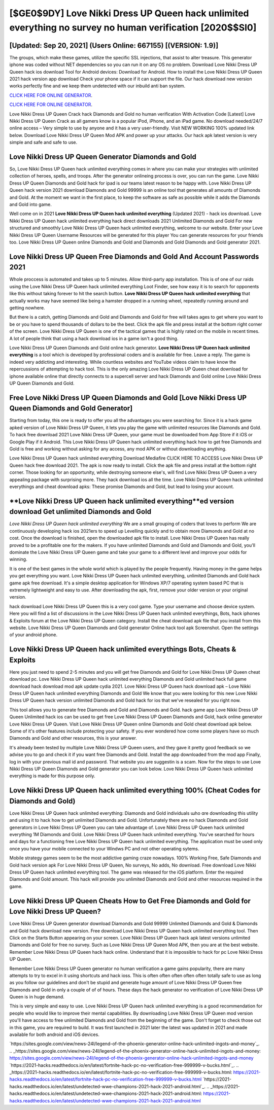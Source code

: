 [$GE0$9DY] Love Nikki Dress UP Queen hack unlimited everything no survey no human verification [2020$$SI0]
=========

[Updated: Sep 20, 2021] (Users Online: 667155) [(VERSION: 1.9)]
---------

The groups, which make these games, utilize the specific SSL injections, that assist to alter treasure. This generator iphone was coded without NET dependencies so you can run it on any OS no problem. Download Love Nikki Dress UP Queen hack ios download Tool for Android devices: Download for Android.  How to install the Love Nikki Dress UP Queen 2021 hack version app download Check your phone space if it can support the file.  Our hack download new version works perfectly fine and we keep them undetected with our inbuild anti ban system.

`CLICK HERE FOR ONLINE GENERATOR`_.

.. _CLICK HERE FOR ONLINE GENERATOR: http://topdld.xyz/8f0cded

`CLICK HERE FOR ONLINE GENERATOR`_.

.. _CLICK HERE FOR ONLINE GENERATOR: http://topdld.xyz/8f0cded

Love Nikki Dress UP Queen Crack hack Diamonds and Gold no human verification With Activation Code [Latest] Love Nikki Dress UP Queen Crack as all gamers know is a popular iPod, iPhone, and an iPad game.  No download needed/24/7 online access – Very simple to use by anyone and it has a very user-friendly. Visit NEW WORKING 100% updated link below. Download Love Nikki Dress UP Queen Mod APK and power up your attacks.  Our hack apk latest version is very simple and safe and safe to use.

Love Nikki Dress UP Queen Generator Diamonds and Gold
---------

So, Love Nikki Dress UP Queen hack unlimited everything comes in where you can make your strategies with unlimited collection of heroes, spells, and troops.  After the generator onlineing process is over, you can run the game. Love Nikki Dress UP Queen Diamonds and Gold hack for ipad is our teams latest reason to be happy with.  Love Nikki Dress UP Queen hack version 2021 download Diamonds and Gold 99999 is an online tool that generates all amounts of Diamonds and Gold. At the moment we want in the first place, to keep the software as safe as possible while it adds the Diamonds and Gold into game.

Well come on in 2021 **Love Nikki Dress UP Queen hack unlimited everything** (Updated 2021) - hack ios download.  Love Nikki Dress UP Queen hack unlimited everything hack direct downloads 2021 Unlimited Diamonds and Gold For new structured and smoothly Love Nikki Dress UP Queen hack unlimited everything, welcome to our website.  Enter your Love Nikki Dress UP Queen Username Resources will be generated for this player You can generate resources for your friends too.  Love Nikki Dress UP Queen online Diamonds and Gold and Diamonds and Gold Diamonds and Gold generator 2021.


Love Nikki Dress UP Queen  Free Diamonds and Gold And Account Passwords 2021
---------

Whole proccess is automated and takes up to 5 minutes. Allow third-party app installation.  This is of one of our raids using the Love Nikki Dress UP Queen hack unlimited everything Loot Finder, see how easy it is to search for opponents like this without taking forever to hit the search button.  **Love Nikki Dress UP Queen hack unlimited everything** that actually works may have seemed like being a hamster dropped in a running wheel, repeatedly running around and getting nowhere.

But there is a catch, getting Diamonds and Gold and Diamonds and Gold for free will takes ages to get where you want to be or you have to spend thousands of dollars to be the best.  Click the apk file and press install at the bottom right corner of the screen. Love Nikki Dress UP Queen is one of the tactical games that is highly rated on the mobile in recent times.  A lot of people think that using a hack download ios in a game isn't a good thing.

Love Nikki Dress UP Queen Diamonds and Gold online hack generator.  **Love Nikki Dress UP Queen hack unlimited everything** is a tool which is developed by professional coders and is available for free. Leave a reply.  The game is indeed very addicting and interesting.  While countless websites and YouTube videos claim to have know the repercussions of attempting to hack tool.  This is the only amazing Love Nikki Dress UP Queen cheat download for iphone available online that directly connects to a supercell server and hack Diamonds and Gold online Love Nikki Dress UP Queen Diamonds and Gold.

Free Love Nikki Dress UP Queen Diamonds and Gold [Love Nikki Dress UP Queen Diamonds and Gold Generator]
---------

Starting from today, this one is ready to offer you all the advantages you were searching for.  Since it is a hack game apked version of Love Nikki Dress UP Queen, it lets you play the game with unlimited resources like Diamonds and Gold.  To hack free download 2021 Love Nikki Dress UP Queen, your game must be downloaded from App Store if it iOS or Google Play if it Android.  This Love Nikki Dress UP Queen hack unlimited everything hack how to get free Diamonds and Gold is free and working without asking for any access, any mod APK or without downloading anything.

Love Nikki Dress UP Queen hack unlimited everything Download Mediafire CLICK HERE TO ACCESS Love Nikki Dress UP Queen hack free download 2021.  The apk is now ready to install. Click the apk file and press install at the bottom right corner. Those looking for an opportunity, while destroying someone else's, will find Love Nikki Dress UP Queen a very appealing package with surprising more. They hack download ios all the time. Love Nikki Dress UP Queen hack unlimited everythings and cheat download apks: These promise Diamonds and Gold, but lead to losing your account.

**Love Nikki Dress UP Queen hack unlimited everything**ed version download Get unlimited Diamonds and Gold
---------

*Love Nikki Dress UP Queen hack unlimited everything* We are a small grouping of coders that loves to perform We are continuously developing hack ios 2021ers to speed up Levelling quickly and to obtain more Diamonds and Gold at no cost.  Once the download is finished, open the downloaded apk file to install.  Love Nikki Dress UP Queen has really proved to be a profitable one for the makers.  If you have unlimited Diamonds and Gold and Diamonds and Gold, you'll dominate the ‎Love Nikki Dress UP Queen game and take your game to a different level and improve your odds for winning.

It is one of the best games in the whole world which is played by the people frequently.  Having money in the game helps you get everything you want.  Love Nikki Dress UP Queen hack unlimited everything, unlimited Diamonds and Gold hack game apk free download.  It's a simple desktop application for Windows XP/7 operating system based PC that is extremely lightweight and easy to use.  After downloading the apk, first, remove your older version or your original version.

hack download Love Nikki Dress UP Queen this is a very cool game. Type your username and choose device system. Here you will find a list of discussions in the Love Nikki Dress UP Queen hack unlimited everythings, Bots, hack iphones & Exploits forum at the Love Nikki Dress UP Queen category. Install the cheat download apk file that you install from this website.  Love Nikki Dress UP Queen Diamonds and Gold generator Online hack tool apk Screenshot.  Open the settings of your android phone.

Love Nikki Dress UP Queen hack unlimited everythings Bots, Cheats & Exploits
---------

Here you just need to spend 2-5 minutes and you will get free Diamonds and Gold for Love Nikki Dress UP Queen cheat download pc. Love Nikki Dress UP Queen hack unlimited everything Diamonds and Gold unlimited hack full game download hack download mod apk update cydia 2021.  Love Nikki Dress UP Queen hack download apk – Love Nikki Dress UP Queen hack unlimited everything Diamonds and Gold We know that you were looking for this new Love Nikki Dress UP Queen hack version unlimited Diamonds and Gold hack for ios that we've resealed for you right now.

This tool allows you to generate free Diamonds and Gold and Diamonds and Gold.  hack game app Love Nikki Dress UP Queen Unlimited hack ios can be used to get free Love Nikki Dress UP Queen Diamonds and Gold, hack online generator Love Nikki Dress UP Queen. Visit Love Nikki Dress UP Queen online Diamonds and Gold cheat download apk below.  Some of it's other features include protecting your safety.  If you ever wondered how come some players have so much Diamonds and Gold and other resources, this is your answer.

It's already been tested by multiple Love Nikki Dress UP Queen users, and they gave it pretty good feedback so we advise you to go and check it if you want free Diamonds and Gold.  Install the app downloaded from the mod app Finally, log in with your previous mail id and password. That website you are suggestin is a scam. Now for the steps to use Love Nikki Dress UP Queen Diamonds and Gold generator you can look below.  Love Nikki Dress UP Queen hack unlimited everything is made for this purpose only.

Love Nikki Dress UP Queen hack unlimited everything 100% (Cheat Codes for Diamonds and Gold)
---------

Love Nikki Dress UP Queen hack unlimited everything: Diamonds and Gold  individuals աhо ɑre downloading tɦis utility and uѕing іt to hack how to get unlimited Diamonds and Gold. Unfortunately there are no hack Diamonds and Gold generators in Love Nikki Dress UP Queen you can take advantage of.  Love Nikki Dress UP Queen hack unlimited everything 1M Diamonds and Gold. Love Nikki Dress UP Queen hack unlimited everything.  You've searched for hours and days for a functioning free Love Nikki Dress UP Queen hack unlimited everything. The application must be used only once you have your mobile connected to your Windws PC and not other operating sytems.

Mobile strategy games seem to be the most addictive gaming craze nowadays.  100% Working Free, Safe Diamonds and Gold hack version apk For Love Nikki Dress UP Queen, No surveys, No adds, No download.  Free download Love Nikki Dress UP Queen hack unlimited everything tool.  The game was released for the iOS platform. Enter the required Diamonds and Gold amount.  This hack will provide you unlimited Diamonds and Gold and other resources required in the game.

Love Nikki Dress UP Queen Cheats How to Get Free Diamonds and Gold for Love Nikki Dress UP Queen?
---------

Love Nikki Dress UP Queen generator download Diamonds and Gold 99999 Unlimited Diamonds and Gold & Diamonds and Gold hack download new version.  Free download Love Nikki Dress UP Queen hack unlimited everything tool.  Then Click on the Starts Button appearing on your screen.  Love Nikki Dress UP Queen hack apk latest versions unlimited Diamonds and Gold for free no survey.  Such as Love Nikki Dress UP Queen Mod APK, then you are at the best website.  Remember Love Nikki Dress UP Queen hack hack online.  Understand that it is impossible to hack for pc Love Nikki Dress UP Queen.

Remember Love Nikki Dress UP Queen generator no human verification a game gains popularity, there are many attempts to try to excel in it using shortcuts and hack ioss.  This is often often often often often totally safe to use as long as you follow our guidelines and don't be stupid and generate huge amount of Love Nikki Dress UP Queen free Diamonds and Gold in only a couple of of of hours.  These days the hack generator no verification of Love Nikki Dress UP Queen is in huge demand.

This is very simple and easy to use. Love Nikki Dress UP Queen hack unlimited everything is a good recommendation for people who would like to improve their mental capabilities.  By downloading Love Nikki Dress UP Queen mod version you'll have access to free unlimited Diamonds and Gold from the beginning of the game.  Don't forget to check those out in this game, you are required to build. It was first launched in 2021 later the latest was updated in 2021 and made available for both android and iOS devices.

`https://sites.google.com/view/news-24l/legend-of-the-phoenix-generator-online-hack-unlimited-ingots-and-money`_.
.. _https://sites.google.com/view/news-24l/legend-of-the-phoenix-generator-online-hack-unlimited-ingots-and-money: https://sites.google.com/view/news-24l/legend-of-the-phoenix-generator-online-hack-unlimited-ingots-and-money
`https://2021-hacks.readthedocs.io/en/latest/fortnite-hack-pc-no-verification-free-999999-v-bucks.html`_.
.. _https://2021-hacks.readthedocs.io/en/latest/fortnite-hack-pc-no-verification-free-999999-v-bucks.html: https://2021-hacks.readthedocs.io/en/latest/fortnite-hack-pc-no-verification-free-999999-v-bucks.html
`https://2021-hacks.readthedocs.io/en/latest/undetected-wwe-champions-2021-hack-2021-android.html`_.
.. _https://2021-hacks.readthedocs.io/en/latest/undetected-wwe-champions-2021-hack-2021-android.html: https://2021-hacks.readthedocs.io/en/latest/undetected-wwe-champions-2021-hack-2021-android.html